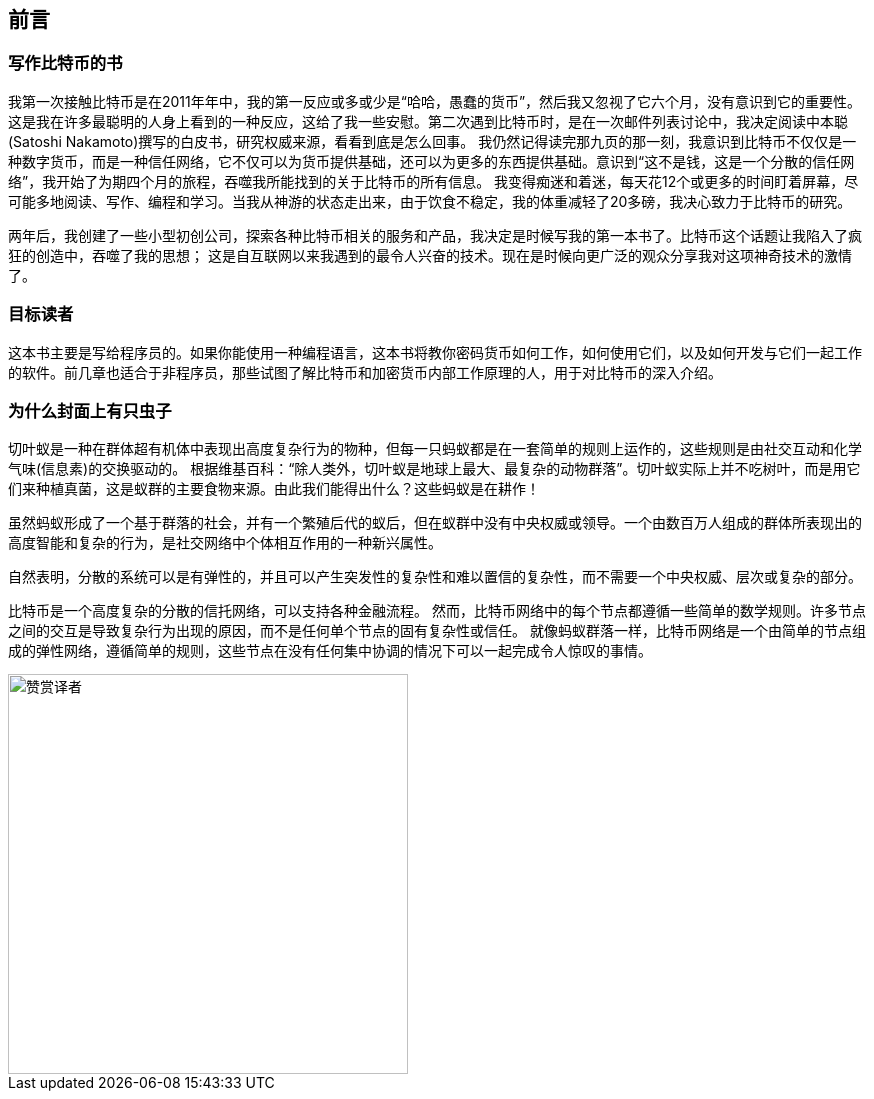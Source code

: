 [preface]
== 前言

=== 写作比特币的书

((("bitcoin", "benefits of", id="BCbasicbenefits0")))((("decentralized systems", "bitcoin as")))
我第一次接触比特币是在2011年年中，我的第一反应或多或少是“哈哈，愚蠢的货币”，然后我又忽视了它六个月，没有意识到它的重要性。
这是我在许多最聪明的人身上看到的一种反应，这给了我一些安慰。第二次遇到比特币时，是在一次邮件列表讨论中，我决定阅读中本聪(Satoshi Nakamoto)撰写的白皮书，研究权威来源，看看到底是怎么回事。
 ((("digital currencies", "bitcoin vs. others")))我仍然记得读完那九页的那一刻，我意识到比特币不仅仅是一种数字货币，而是一种信任网络，它不仅可以为货币提供基础，还可以为更多的东西提供基础。意识到“这不是钱，这是一个分散的信任网络”，我开始了为期四个月的旅程，吞噬我所能找到的关于比特币的所有信息。
我变得痴迷和着迷，每天花12个或更多的时间盯着屏幕，尽可能多地阅读、写作、编程和学习。当我从神游的状态走出来，由于饮食不稳定，我的体重减轻了20多磅，我决心致力于比特币的研究。

两年后，我创建了一些小型初创公司，探索各种比特币相关的服务和产品，我决定是时候写我的第一本书了。比特币这个话题让我陷入了疯狂的创造中，吞噬了我的思想；
这是自互联网以来我遇到的最令人兴奋的技术。现在是时候向更广泛的观众分享我对这项神奇技术的激情了。

=== 目标读者

这本书主要是写给程序员的。如果你能使用一种编程语言，这本书将教你密码货币如何工作，如何使用它们，以及如何开发与它们一起工作的软件。前几章也适合于非程序员，那些试图了解比特币和加密货币内部工作原理的人，用于对比特币的深入介绍。

=== 为什么封面上有只虫子

((("decentralized systems", "in nature")))切叶蚁是一种在群体超有机体中表现出高度复杂行为的物种，但每一只蚂蚁都是在一套简单的规则上运作的，这些规则是由社交互动和化学气味(信息素)的交换驱动的。
根据维基百科：“除人类外，切叶蚁是地球上最大、最复杂的动物群落”。切叶蚁实际上并不吃树叶，而是用它们来种植真菌，这是蚁群的主要食物来源。由此我们能得出什么？这些蚂蚁是在耕作！

虽然蚂蚁形成了一个基于群落的社会，并有一个繁殖后代的蚁后，但在蚁群中没有中央权威或领导。一个由数百万人组成的群体所表现出的高度智能和复杂的行为，是社交网络中个体相互作用的一种新兴属性。

自然表明，分散的系统可以是有弹性的，并且可以产生突发性的复杂性和难以置信的复杂性，而不需要一个中央权威、层次或复杂的部分。

((("decentralized systems", "benefits of")))比特币是一个高度复杂的分散的信托网络，可以支持各种金融流程。
然而，比特币网络中的每个节点都遵循一些简单的数学规则。许多节点之间的交互是导致复杂行为出现的原因，而不是任何单个节点的固有复杂性或信任。
就像蚂蚁群落一样，比特币网络是一个由简单的节点组成的弹性网络，遵循简单的规则，这些节点在没有任何集中协调的情况下可以一起完成令人惊叹的事情。((("", startref="BCbasicbenefits0")))

[[赞赏译者]]
image::images/thanks.jpeg["赞赏译者",height=400,align="center"]
